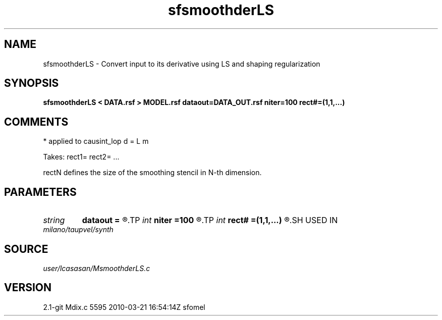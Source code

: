 .TH sfsmoothderLS 1  "APRIL 2019" Madagascar "Madagascar Manuals"
.SH NAME
sfsmoothderLS \- Convert input to its derivative using LS and shaping regularization
.SH SYNOPSIS
.B sfsmoothderLS < DATA.rsf > MODEL.rsf dataout=DATA_OUT.rsf niter=100 rect#=(1,1,...)
.SH COMMENTS
* applied to causint_lop d = L m

Takes: rect1= rect2= ...

rectN defines the size of the smoothing stencil in N-th dimension.

.SH PARAMETERS
.PD 0
.TP
.I string 
.B dataout
.B =
.R  	optionally, output predicted data (auxiliary output file name)
.TP
.I int    
.B niter
.B =100
.R  	maximum number of iterations
.TP
.I int    
.B rect#
.B =(1,1,...)
.R  	smoothing radius on #-th axis
.SH USED IN
.TP
.I milano/taupvel/synth
.SH SOURCE
.I user/lcasasan/MsmoothderLS.c
.SH VERSION
2.1-git Mdix.c 5595 2010-03-21 16:54:14Z sfomel

